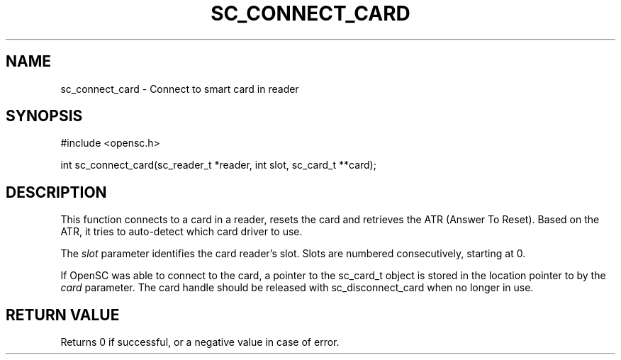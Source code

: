 .\"Generated by db2man.xsl. Don't modify this, modify the source.
.de Sh \" Subsection
.br
.if t .Sp
.ne 5
.PP
\fB\\$1\fR
.PP
..
.de Sp \" Vertical space (when we can't use .PP)
.if t .sp .5v
.if n .sp
..
.de Ip \" List item
.br
.ie \\n(.$>=3 .ne \\$3
.el .ne 3
.IP "\\$1" \\$2
..
.TH "SC_CONNECT_CARD" 3 "" "" "OpenSC API Reference"
.SH NAME
sc_connect_card \- Connect to smart card in reader
.SH "SYNOPSIS"

.PP


.nf

#include <opensc\&.h>

int sc_connect_card(sc_reader_t *reader, int slot, sc_card_t **card);
		
.fi
 

.SH "DESCRIPTION"

.PP
This function connects to a card in a reader, resets the card and retrieves the ATR (Answer To Reset)\&. Based on the ATR, it tries to auto\-detect which card driver to use\&.

.PP
The \fIslot\fR parameter identifies the card reader's slot\&. Slots are numbered consecutively, starting at 0\&.

.PP
If OpenSC was able to connect to the card, a pointer to the sc_card_t object is stored in the location pointer to by the \fIcard\fR parameter\&. The card handle should be released with sc_disconnect_card when no longer in use\&.

.SH "RETURN VALUE"

.PP
Returns 0 if successful, or a negative value in case of error\&.

